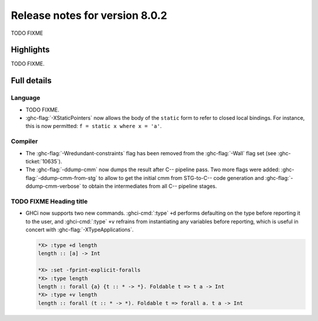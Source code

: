 .. _release-8-0-2:

Release notes for version 8.0.2
===============================

TODO FIXME

Highlights
----------

TODO FIXME.

Full details
------------

Language
~~~~~~~~

-  TODO FIXME.

-  :ghc-flag:`-XStaticPointers` now allows the body of the ``static`` form to
   refer to closed local bindings. For instance, this is now permitted:
   ``f = static x where x = 'a'``.

Compiler
~~~~~~~~

-  The :ghc-flag:`-Wredundant-constraints` flag has been removed from the
   :ghc-flag:`-Wall` flag set (see :ghc-ticket:`10635`).

-  The :ghc-flag:`-ddump-cmm` now dumps the result after C-- pipeline pass. Two
   more flags were added: :ghc-flag:`-ddump-cmm-from-stg` to allow to get the
   initial cmm from STG-to-C-- code generation and :ghc-flag:`-ddump-cmm-verbose`
   to obtain the intermediates from all C-- pipeline stages.

TODO FIXME Heading title
~~~~~~~~~~~~~~~~~~~~~~~~

-  GHCi now supports two new commands. :ghci-cmd:`:type` ``+d`` performs
   defaulting on the type before reporting it to the user, and
   :ghci-cmd:`:type` ``+v`` refrains from instantiating any variables before
   reporting, which is useful in concert with :ghc-flag:`-XTypeApplications`.

   .. code-block:: none

	*X> :type +d length
	length :: [a] -> Int

	*X> :set -fprint-explicit-foralls
	*X> :type length
	length :: forall {a} {t :: * -> *}. Foldable t => t a -> Int
	*X> :type +v length
	length :: forall (t :: * -> *). Foldable t => forall a. t a -> Int
